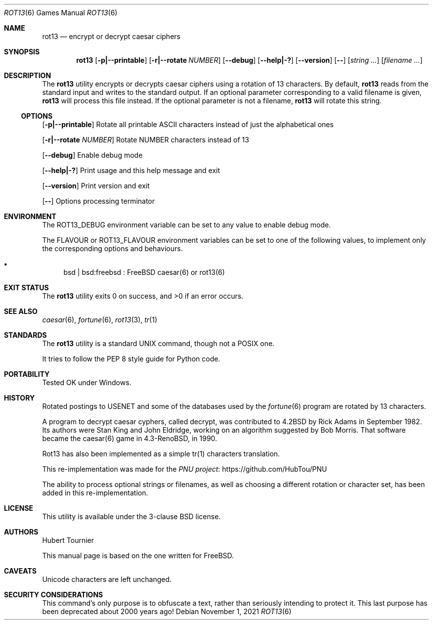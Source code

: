 .\" Copyright (c) 1989, 1991, 1993
.\"	The Regents of the University of California.  All rights reserved.
.\"
.\" Redistribution and use in source and binary forms, with or without
.\" modification, are permitted provided that the following conditions
.\" are met:
.\" 1. Redistributions of source code must retain the above copyright
.\"    notice, this list of conditions and the following disclaimer.
.\" 2. Redistributions in binary form must reproduce the above copyright
.\"    notice, this list of conditions and the following disclaimer in the
.\"    documentation and/or other materials provided with the distribution.
.\" 3. Neither the name of the University nor the names of its contributors
.\"    may be used to endorse or promote products derived from this software
.\"    without specific prior written permission.
.\"
.\" THIS SOFTWARE IS PROVIDED BY THE REGENTS AND CONTRIBUTORS ``AS IS'' AND
.\" ANY EXPRESS OR IMPLIED WARRANTIES, INCLUDING, BUT NOT LIMITED TO, THE
.\" IMPLIED WARRANTIES OF MERCHANTABILITY AND FITNESS FOR A PARTICULAR PURPOSE
.\" ARE DISCLAIMED.  IN NO EVENT SHALL THE REGENTS OR CONTRIBUTORS BE LIABLE
.\" FOR ANY DIRECT, INDIRECT, INCIDENTAL, SPECIAL, EXEMPLARY, OR CONSEQUENTIAL
.\" DAMAGES (INCLUDING, BUT NOT LIMITED TO, PROCUREMENT OF SUBSTITUTE GOODS
.\" OR SERVICES; LOSS OF USE, DATA, OR PROFITS; OR BUSINESS INTERRUPTION)
.\" HOWEVER CAUSED AND ON ANY THEORY OF LIABILITY, WHETHER IN CONTRACT, STRICT
.\" LIABILITY, OR TORT (INCLUDING NEGLIGENCE OR OTHERWISE) ARISING IN ANY WAY
.\" OUT OF THE USE OF THIS SOFTWARE, EVEN IF ADVISED OF THE POSSIBILITY OF
.\" SUCH DAMAGE.
.\"
.\"	@(#)caesar.6	8.2 (Berkeley) 11/16/93
.\" $FreeBSD$
.\"
.Dd November 1, 2021
.Dt ROT13 6
.Os
.Sh NAME
.Nm rot13
.Nd encrypt or decrypt caesar ciphers
.Sh SYNOPSIS
.Nm
.Op Fl p|--printable
.Op Fl r|--rotate Ar NUMBER
.Op Fl -debug
.Op Fl -help|-?
.Op Fl -version
.Op Fl -
.Op Ar "string ..."
.Op Ar "filename ..."
.Sh DESCRIPTION
The
.Nm
utility encrypts or decrypts caesar ciphers using a rotation of 13 characters.
By default,
.Nm
reads from the standard input and writes to the standard output.
If an optional parameter corresponding to a valid filename is given,
.Nm
will process this file instead.
If the optional parameter is not a filename,
.Nm
will rotate this string.
.Ss OPTIONS
.Op Fl p|--printable
Rotate all printable ASCII characters instead of just the alphabetical ones
.Pp
.Op Fl r|--rotate Ar NUMBER
Rotate NUMBER characters instead of 13
.Pp
.Op Fl -debug
Enable debug mode
.Pp
.Op Fl -help|-?
Print usage and this help message and exit
.Pp
.Op Fl -version
Print version and exit
.Pp
.Op Fl -
Options processing terminator
.Sh ENVIRONMENT
The
.Ev ROT13_DEBUG
environment variable can be set to any value to enable debug mode.
.Pp
The
.Ev FLAVOUR
or
.Ev ROT13_FLAVOUR
environment variables can be set to one of the following values, to implement only the corresponding options and behaviours.
.Bl -bullet
.It
bsd | bsd:freebsd : FreeBSD caesar(6) or rot13(6)
.El
.Sh EXIT STATUS
.Ex -std rot13
.Sh SEE ALSO
.Xr caesar 6 ,
.Xr fortune 6 ,
.Xr rot13 3 ,
.Xr tr 1
.Sh STANDARDS
The
.Nm
utility is a standard UNIX command, though not a POSIX one.
.Pp
It tries to follow the PEP 8 style guide for Python code.
.Sh PORTABILITY
Tested OK under Windows.
.Sh HISTORY
Rotated postings to
.Tn USENET
and some of the databases used by the
.Xr fortune 6
program are rotated by 13 characters.
.Pp
A program to decrypt caesar cyphers, called decrypt, was contributed to
.Bx 4.2
by Rick Adams in September 1982.
Its authors were Stan King and John Eldridge, working on an algorithm suggested by Bob Morris.
That software became the caesar(6) game in
.Bx 4.3-Reno ,
in 1990.
.Pp
Rot13 has also been implemented as a simple tr(1) characters translation.
.Pp
This re-implementation was made for the
.Lk https://github.com/HubTou/PNU PNU project
.Pp
The ability to process optional strings or filenames,
as well as choosing a different rotation or character set,
has been added in this re-implementation.
.Sh LICENSE
This utility is available under the 3-clause BSD license.
.Sh AUTHORS
.An Hubert Tournier
.Pp
This manual page is based on the one written for FreeBSD.
.Sh CAVEATS
Unicode characters are left unchanged.
.Sh SECURITY CONSIDERATIONS
This command's only purpose is to obfuscate a text, rather than seriously intending to protect it.
This last purpose has been deprecated about 2000 years ago!
